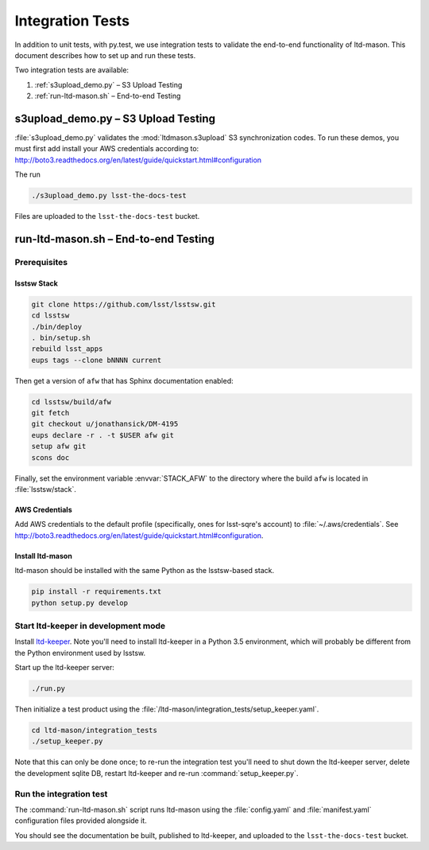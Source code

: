 #################
Integration Tests
#################

In addition to unit tests, with py.test, we use integration tests to validate the end-to-end functionality of ltd-mason.
This document describes how to set up and run these tests.

Two integration tests are available:

1. :ref:`s3upload_demo.py` – S3 Upload Testing
2. :ref:`run-ltd-mason.sh` – End-to-end Testing

s3upload_demo.py – S3 Upload Testing
====================================

:file:`s3upload_demo.py` validates the :mod:`ltdmason.s3upload` S3 synchronization codes.
To run these demos, you must first add install your AWS credentials according to:
http://boto3.readthedocs.org/en/latest/guide/quickstart.html#configuration

The run

.. code-block:: bash

   ./s3upload_demo.py lsst-the-docs-test

Files are uploaded to the ``lsst-the-docs-test`` bucket.

run-ltd-mason.sh – End-to-end Testing
=====================================

Prerequisites
-------------

lsstsw Stack
^^^^^^^^^^^^

.. code-block:: bash

   git clone https://github.com/lsst/lsstsw.git
   cd lsstsw
   ./bin/deploy
   . bin/setup.sh
   rebuild lsst_apps
   eups tags --clone bNNNN current

Then get a version of ``afw`` that has Sphinx documentation enabled:

.. code-block:: bash

   cd lsstsw/build/afw
   git fetch
   git checkout u/jonathansick/DM-4195
   eups declare -r . -t $USER afw git
   setup afw git
   scons doc

Finally, set the environment variable :envvar:`STACK_AFW` to the directory where the build ``afw`` is located in :file:`lsstsw/stack`.

AWS Credentials
^^^^^^^^^^^^^^^

Add AWS credentials to the default profile (specifically, ones for lsst-sqre's account) to :file:`~/.aws/credentials`.
See http://boto3.readthedocs.org/en/latest/guide/quickstart.html#configuration.

Install ltd-mason
^^^^^^^^^^^^^^^^^

ltd-mason should be installed with the same Python as the lsstsw-based stack.

.. code-block:: bash

   pip install -r requirements.txt
   python setup.py develop

Start ltd-keeper in development mode
------------------------------------

Install `ltd-keeper <https://github.com/lsst-sqre/ltd-keeper>`_.
Note you'll need to install ltd-keeper in a Python 3.5 environment, which will probably be different from the Python environment used by lsstsw.

Start up the ltd-keeper server:

.. code-block:: bash

   ./run.py

Then initialize a test product using the :file:`/ltd-mason/integration_tests/setup_keeper.yaml`.

.. code-block:: bash

   cd ltd-mason/integration_tests
   ./setup_keeper.py

Note that this can only be done once; to re-run the integration test you'll need to shut down the ltd-keeper server, delete the development sqlite DB, restart ltd-keeper and re-run :command:`setup_keeper.py`.

Run the integration test
------------------------

The :command:`run-ltd-mason.sh` script runs ltd-mason using the :file:`config.yaml` and :file:`manifest.yaml` configuration files provided alongside it.

You should see the documentation be built, published to ltd-keeper, and uploaded to the ``lsst-the-docs-test`` bucket.
